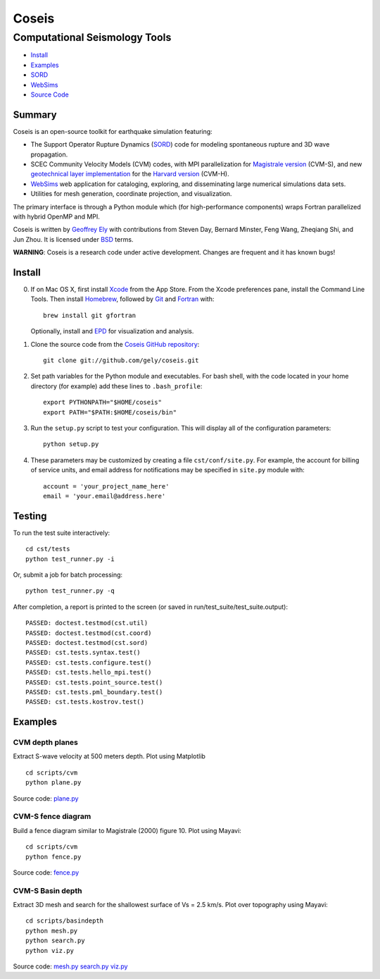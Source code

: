 ======
Coseis
======
Computational Seismology Tools
~~~~~~~~~~~~~~~~~~~~~~~~~~~~~~

.. class:: navbar

+ Install_
+ Examples_
+ SORD_
+ WebSims_
+ `Source Code`_

.. _SORD:         sord.html
.. _WebSims:      http://scec.usc.edu/websims
.. _Source Code:  https://github.com/gely/coseis/

Summary
=======

Coseis is an open-source toolkit for earthquake simulation featuring:

*   The Support Operator Rupture Dynamics (SORD_) code for modeling spontaneous
    rupture and 3D wave propagation.

*   SCEC Community Velocity Models (CVM) codes, with MPI parallelization for
    `Magistrale version`__ (CVM-S), and new `geotechnical layer
    implementation`__ for the `Harvard version`__ (CVM-H).

*   WebSims_ web application for cataloging, exploring, and disseminating large
    numerical simulations data sets.

*   Utilities for mesh generation, coordinate projection, and visualization.

__ http://www.data.scec.org/3Dvelocity/
__ http://earth.usc.edu/~gely/vs30gtl/
__ http://structure.harvard.edu/cvm-h/

The primary interface is through a Python module which (for high-performance
components) wraps Fortran parallelized with hybrid OpenMP and MPI.

Coseis is written by `Geoffrey Ely`_ with contributions from Steven Day,
Bernard Minster, Feng Wang, Zheqiang Shi, and Jun Zhou.  It is licensed under
BSD_ terms.

.. _Geoffrey Ely: http://www.alcf.anl.gov/~gely/
.. _GPLv3:        http://www.gnu.org/licenses/gpl-3.0.html
.. _BSD:          http://opensource.org/licenses/BSD-2-Clause

.. class:: warning

    **WARNING**: Coseis is a research code under active development.  Changes
    are frequent and it has known bugs!


Install
=======

0.  If on Mac OS X, first install Xcode_ from the App Store. From the Xcode
    preferences pane, install the Command Line Tools. Then install Homebrew_,
    followed by Git_ and Fortran_ with::

        brew install git gfortran

    Optionally, install and EPD_ for visualization and analysis. 

1.  Clone the source code from the `Coseis GitHub repository
    <http://github.com/gely/coseis>`__::

        git clone git://github.com/gely/coseis.git

2.  Set path variables for the Python module and executables. For bash shell,
    with the code located in your home directory (for example) add these lines to
    ``.bash_profile``::

        export PYTHONPATH="$HOME/coseis"
        export PATH="$PATH:$HOME/coseis/bin"

3.  Run the ``setup.py`` script to test your configuration. This will display
    all of the configuration parameters::

        python setup.py

4.  These parameters may be customized by creating a file ``cst/conf/site.py``.
    For example, the account for billing of service units, and email address for
    notifications may be specified in ``site.py`` module with::

        account = 'your_project_name_here'
        email = 'your.email@address.here'

.. _Xcode:       http://itunes.apple.com/us/app/xcode/id497799835
.. _Homebrew:    http://mxcl.github.com/homebrew/
.. _Git:         http://git-scm.com/
.. _Fortran:     http://r.research.att.com/tools/
.. _EPD:         http://www.enthought.com/products/epddownload.php

Testing
=======

To run the test suite interactively:
::

    cd cst/tests
    python test_runner.py -i

Or, submit a job for batch processing:
::

    python test_runner.py -q

After completion, a report is printed to the screen (or saved in
run/test_suite/test_suite.output)::

    PASSED: doctest.testmod(cst.util)
    PASSED: doctest.testmod(cst.coord)
    PASSED: doctest.testmod(cst.sord)
    PASSED: cst.tests.syntax.test()
    PASSED: cst.tests.configure.test()
    PASSED: cst.tests.hello_mpi.test()
    PASSED: cst.tests.point_source.test()
    PASSED: cst.tests.pml_boundary.test()
    PASSED: cst.tests.kostrov.test()


Examples
========

CVM depth planes
----------------

.. image:: ../scripts/cvm/cvms-vs500.png
.. image:: ../scripts/cvm/cvmh-vs500.png

Extract S-wave velocity at 500 meters depth. Plot using Matplotlib
::

    cd scripts/cvm
    python plane.py

Source code:
`plane.py <../scripts/cvm/plane.py>`__

CVM-S fence diagram
-------------------

.. image:: ../scripts/cvm/cvms-vp-fence.png

Build a fence diagram similar to Magistrale (2000) figure 10. Plot using
Mayavi::

    cd scripts/cvm
    python fence.py

Source code:
`fence.py <../scripts/cvm/fence.py>`__

CVM-S Basin depth
-----------------

.. image:: ../scripts/basindepth/cvm-z25.png

Extract 3D mesh and search for the shallowest surface of Vs = 2.5 km/s.
Plot over topography using Mayavi::

    cd scripts/basindepth
    python mesh.py
    python search.py
    python viz.py

Source code:
`mesh.py <../scripts/basindepth/mesh.py>`__
`search.py <../scripts/basindepth/search.py>`__
`viz.py <../scripts/basindepth/viz.py>`__

